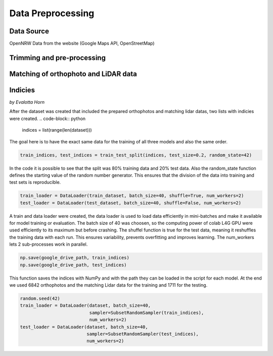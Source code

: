 Data Preprocessing
===================
Data Source 
------------
OpenNRW 
Data from the website (Google Maps API, OpenStreetMap)

Trimming and pre-processing
----------------------------

Matching of orthophoto and LiDAR data
--------------------------------------

Indicies
-----------------
*by Evalotta Horn*

After the dataset was created that included the prepared orthophotos and matching lidar datas, two lists with indicies were created.
.. code-block:: python

    indices = list(range(len(dataset)))

The goal here is to have the exact same data for the training of all three models and also the same order. 

.. code-block:: python

    train_indices, test_indices = train_test_split(indices, test_size=0.2, random_state=42)

In the code it is possible to see that the split was 80% training data and 20% test data. Also the random_state function defines the starting value of the random number generator. This ensures that the division of the data into training and test sets is reproducible.

.. code-block:: python

    train_loader = DataLoader(train_dataset, batch_size=40, shuffle=True, num_workers=2)
    test_loader = DataLoader(test_dataset, batch_size=40, shuffle=False, num_workers=2)

A train and data loader were created,  the data loader is used to load data efficiently in mini-batches and make it available for model training or evaluation. The batch size of 40 was choosen, so the computing power of colab L4G GPU were used efficiently to its maximum but before crashing. The shuffel function is true for the test data, meaning it reshuffles the training data with each run. This ensures variability, prevents overfitting and improves learning. The num_workers lets 2 sub-processes work in parallel. 

.. code-block:: python
   
    np.save(google_drive_path, train_indices)
    np.save(google_drive_path, test_indices)

This function saves the indices with NumPy and with the path they can be loaded in the script for each model. At the end we used 6842 orthophotos and the matching Lidar data for the training and 1711 for the testing. 

.. code-block:: python

   random.seed(42)
   train_loader = DataLoader(dataset, batch_size=40,
                             sampler=SubsetRandomSampler(train_indices),
                             num_workers=2)
   test_loader = DataLoader(dataset, batch_size=40,
                            sampler=SubsetRandomSampler(test_indices),
                            num_workers=2)
